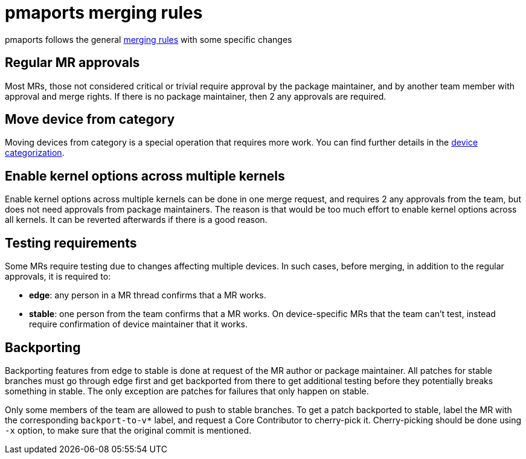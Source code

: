 = pmaports merging rules =

pmaports follows the general
xref:handbook:Technical-Docs:review-merging-guidelines.adoc[merging rules] with
some specific changes

== Regular MR approvals ==

Most MRs, those not considered critical or trivial require approval by the
package maintainer, and by another team member with approval and merge
rights. If there is no package maintainer, then 2 any approvals are required.

== Move device from category ==

Moving devices from category is a special operation that requires more work. You
can find further details in the
xref:device-categorization#_review_process[device categorization].

== Enable kernel options across multiple kernels ==

Enable kernel options across multiple kernels can be done in one merge request,
and requires 2 any approvals from the team, but does not need approvals from
package maintainers. The reason is that would be too much effort to enable
kernel options across all kernels. It can be reverted afterwards if there is a
good reason.

== Testing requirements ==

Some MRs require testing due to changes affecting multiple devices. In such
cases, before merging, in addition to the regular approvals, it is required to:

* *edge*: any person in a MR thread confirms that a MR works.
* *stable*: one person from the team confirms that a MR works. On
   device-specific MRs that the team can't test, instead require confirmation of
   device maintainer that it works.

== Backporting ==

Backporting features from edge to stable is done at request of the MR author or
package maintainer. All patches for stable branches must go through edge first
and get backported from there to get additional testing before they potentially
breaks something in stable. The only exception are patches for failures that
only happen on stable.

Only some members of the team are allowed to push to stable branches. To get a
patch backported to stable, label the MR with the corresponding `backport-to-v*`
label, and request a Core Contributor to cherry-pick it. Cherry-picking should
be done using `-x` option, to make sure that the original commit is mentioned.
